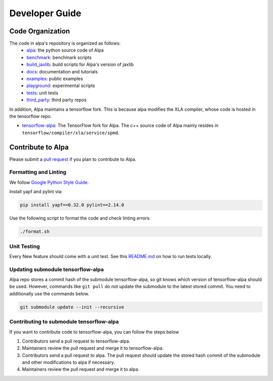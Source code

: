 ===============
Developer Guide
===============

Code Organization
=================

The code in alpa's repository is organized as follows:
  - `alpa <https://github.com/alpa-projects/alpa/tree/main/alpa>`__: the python source code of Alpa
  - `benchmark <https://github.com/alpa-projects/alpa/tree/main/benchmark>`__: benchmark scripts
  - `build_jaxlib <https://github.com/alpa-projects/alpa/tree/main/build_jaxlib>`__: build scripts for Alpa's version of jaxlib
  - `docs <https://github.com/alpa-projects/alpa/tree/main/docs>`__: documentation and tutorials
  - `examples <https://github.com/alpa-projects/alpa/tree/main/examples>`__: public examples
  - `playground <https://github.com/alpa-projects/alpa/tree/main/playground>`__: experimental scripts
  - `tests <https://github.com/alpa-projects/alpa/tree/main/tests>`__: unit tests
  - `third_party <https://github.com/alpa-projects/alpa/tree/main/third_party>`__: third party repos

In addition, Alpa maintains a tensorflow fork. This is because alpa modifies the XLA compiler, whose code
is hosted in the tensorflow repo.

- `tensorflow-alpa <https://github.com/alpa-projects/tensorflow-alpa>`__: The TensorFlow fork for Alpa.
  The c++ source code of Alpa mainly resides in ``tensorflow/compiler/xla/service/spmd``.


Contribute to Alpa
==================
Please submit a `pull request <https://github.com/alpa-projects/alpa/compare>`__ if you plan to contribute to Alpa.

Formatting and Linting
----------------------
We follow `Google Python Style Guide <https://google.github.io/styleguide/pyguide.html>`__.

Install yapf and pylint via:

.. code-block:: bash

    pip install yapf==0.32.0 pylint==2.14.0

Use the following script to format the code and check linting errors:

.. code-block:: bash

    ./format.sh

Unit Testing
------------
Every New feature should come with a unit test. See this `README.md <https://github.com/alpa-projects/alpa/tree/main/tests/README.md>`_ on how to run tests locally.

Updating submodule tensorflow-alpa
----------------------------------
Alpa repo stores a commit hash of the submodule tensorflow-alpa, so git knows which version of tensorflow-alpa should be used.
However, commands like ``git pull`` do not update the submodule to the latest stored commit. You need to additionally use the commands below.

.. code-block:: bash

    git submodule update --init --recursive

Contributing to submodule tensorflow-alpa
-----------------------------------------
If you want to contribute code to tensorflow-alpa, you can follow the steps below

1. Contributors send a pull request to tensorflow-alpa.
2. Maintainers review the pull request and merge it to tensorflow-alpa.
3. Contributors send a pull request to alpa. The pull request should update the stored hash commit of the submodule and other modifications to alpa if necessary.
4. Maintainers review the pull request and merge it to alpa.
